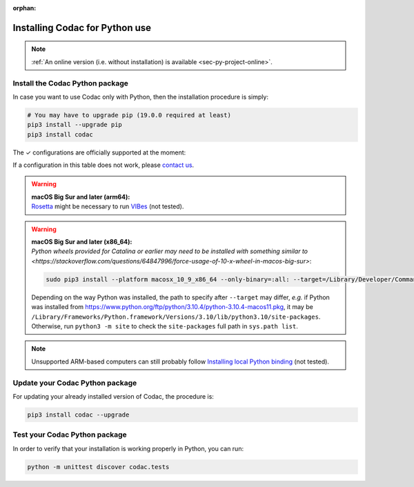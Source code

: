 :orphan:

.. _sec-installation-py:

###############################
Installing Codac for Python use
###############################

.. note::

  :ref:`An online version (i.e. without installation) is available <sec-py-project-online>`.

Install the Codac Python package
--------------------------------

In case you want to use Codac only with Python, then the installation procedure is simply:

.. code-block:: bash
  
  # You may have to upgrade pip (19.0.0 required at least)
  pip3 install --upgrade pip 
  pip3 install codac


.. role:: gbg

.. raw:: html

   <style>
      .gbg {background-color: #65B747; color: white;} 
   </style>

.. |online-py| replace:: :gbg:`✓` (Repl.it)
.. _online-py: 02-py-project-online.html

The :gbg:`✓` configurations are officially supported at the moment:

+---------------+----------------+-----------------+-----------------+----------------+----------------+----------------+
|Language       |Linux (amd64)   |Windows (x64)    |Windows (x86)    |macOS (arm64)  |macOS (x86_64)  |Online          |
+===============+================+=================+=================+================+================+================+
|Python 3.6     |:gbg:`✓`        |:gbg:`✓`         |:gbg:`✓`         |:gbg:`✓`        |:gbg:`✓`         ||online-py|_    |
+---------------+----------------+-----------------+-----------------+----------------+----------------+                +
|Python 3.7     |:gbg:`✓`        |:gbg:`✓`         |:gbg:`✓`         |:gbg:`✓`        |:gbg:`✓`         |                |
+---------------+----------------+-----------------+-----------------+----------------+----------------+                +
|Python 3.8     |:gbg:`✓`        |:gbg:`✓`         |:gbg:`✓`         |:gbg:`✓`        |:gbg:`✓`         |                |
+---------------+----------------+-----------------+-----------------+----------------+----------------+                +
|Python 3.9     |:gbg:`✓`        |:gbg:`✓`         |:gbg:`✓`         |:gbg:`✓`        |:gbg:`✓`         |                |
+---------------+----------------+-----------------+-----------------+----------------+----------------+                +
|Python 3.10    |:gbg:`✓`        |:gbg:`✓`         |:gbg:`✓`         |:gbg:`✓`        |:gbg:`✓`         |                |
+---------------+----------------+-----------------+-----------------+----------------+----------------+----------------+

If a configuration in this table does not work, please `contact us <https://github.com/codac-team/codac/issues>`_.

.. warning::

  | **macOS Big Sur and later (arm64):**
  | `Rosetta <https://support.apple.com/HT211861>`_ might be necessary to run `VIBes <http://enstabretagnerobotics.github.io/VIBES/>`_ (not tested).

.. warning::

  | **macOS Big Sur and later (x86_64):**
  | `Python wheels provided for Catalina or earlier may need to be installed with something similar to <https://stackoverflow.com/questions/64847996/force-usage-of-10-x-wheel-in-macos-big-sur>`: 

  .. code-block:: bash

    sudo pip3 install --platform macosx_10_9_x86_64 --only-binary=:all: --target=/Library/Developer/CommandLineTools/Library/Frameworks/Python3.framework/Versions/3.8/lib/python3.8/site-packages codac

  Depending on the way Python was installed, the path to specify after ``--target`` may differ, *e.g.* if Python was installed from https://www.python.org/ftp/python/3.10.4/python-3.10.4-macos11.pkg, it may be ``/Library/Frameworks/Python.framework/Versions/3.10/lib/python3.10/site-packages``. Otherwise, run ``python3 -m site`` to check the ``site-packages`` full path in ``sys.path list``.

.. note::

  Unsupported ARM-based computers can still probably follow `Installing local Python binding <../dev/info_dev.html>`_ (not tested).


Update your Codac Python package
--------------------------------

For updating your already installed version of Codac, the procedure is:

.. code-block:: bash

  pip3 install codac --upgrade


Test your Codac Python package
------------------------------

In order to verify that your installation is working properly in Python, you can run:

.. code-block:: bash

  python -m unittest discover codac.tests